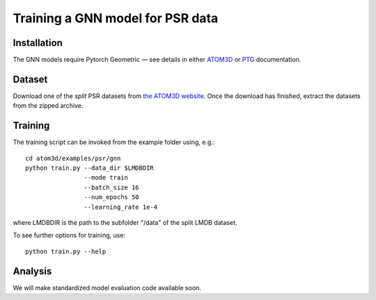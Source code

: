 Training a GNN model for PSR data
==================================


Installation
------------

The GNN models require Pytorch Geometric — see details in either `ATOM3D <https://atom3d.readthedocs.io/en/latest/training_models.html#model-specific-installation-instructions>`_ or `PTG <https://pytorch-geometric.readthedocs.io/en/latest/notes/installation.html>`_ documentation.

Dataset
-------


Download one of the *split* PSR datasets from `the ATOM3D website <https://www.atom3d.ai/psr.html>`_. Once the download has finished, extract the datasets from the zipped archive.


Training
--------
  
The training script can be invoked from the example folder using, e.g.::

    cd atom3d/examples/psr/gnn
    python train.py --data_dir $LMDBDIR
                    --mode train
                    --batch_size 16
                    --num_epochs 50
                    --learning_rate 1e-4
                    
where LMDBDIR is the path to the subfolder "/data" of the split LMDB dataset.

To see further options for training, use::

    python train.py --help
 
 
Analysis
--------

We will make standardized model evaluation code available soon.

